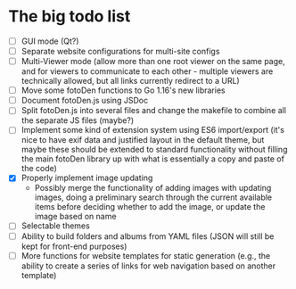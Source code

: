 * The big todo list

- [ ] GUI mode (Qt?)
- [ ] Separate website configurations for multi-site configs
- [ ] Multi-Viewer mode (allow more than one root viewer on the same page, and for viewers to communicate to each other - multiple viewers are technically allowed, but all links currently redirect to a URL)
- [ ] Move some fotoDen functions to Go 1.16's new libraries
- [ ] Document fotoDen.js using JSDoc
- [ ] Split fotoDen.js into several files and change the makefile to combine all the separate JS files (maybe?)
- [ ] Implement some kind of extension system using ES6 import/export (it's nice to have exif data and justified layout in the default theme, but maybe these should be extended to standard functionality without filling the main fotoDen library up with what is essentially a copy and paste of the code)
- [X] Properly implement image updating
  - Possibly merge the functionality of adding images with updating images, doing a preliminary search through the current available items before deciding whether to add the image, or update the image based on name
- [ ] Selectable themes
- [ ] Ability to build folders and albums from YAML files (JSON will still be kept for front-end purposes)
- [ ] More functions for website templates for static generation (e.g., the ability to create a series of links for web navigation based on another template)
